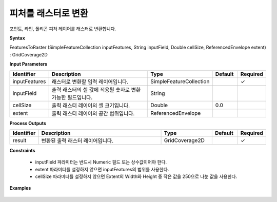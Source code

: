 .. _featurestoraster:

피처를 래스터로 변환
=================================

포인트, 라인, 폴리곤 피처 레이어를 래스터로 변환합니다.

**Syntax**

FeaturesToRaster (SimpleFeatureCollection inputFeatures, String inputField, Double cellSize, ReferencedEnvelope extent) : GridCoverage2D

**Input Parameters**

.. list-table::
   :widths: 10 50 20 10 10

   * - **Identifier**
     - **Description**
     - **Type**
     - **Default**
     - **Required**

   * - inputFeatures
     - 래스터로 변환할 입력 레이어입니다.
     - SimpleFeatureCollection
     -
     - ✓

   * - inputField
     - 출력 래스터의 셀 값에 적용될 숫자로 변환가능한 필드입니다.
     - String
     -
     -

   * - cellSize
     - 출력 래스터 레이어의 셀 크기입니다.
     - Double
     - 0.0
     -

   * - extent
     - 출력 래스터 레이어의 공간 범위입니다.
     - ReferencedEnvelope
     -
     -

**Process Outputs**

.. list-table::
   :widths: 10 50 20 10 10

   * - **Identifier**
     - **Description**
     - **Type**
     - **Default**
     - **Required**

   * - result
     - 변환된 출력 래스터 레이어입니다.
     - GridCoverage2D
     -
     - ✓

**Constraints**

 - inputField 파라미터는 반드시 Numeric 필드 또는 상수값이어야 한다.
 - extent 파라미터를 설정하지 않으면 inputFeatures의 범위를 사용한다.
 - cellSize 파라미터를 설정하지 않으면 Extent의 Width와 Height 중 작은 값을 250으로 나눈 값을 사용한다.


**Examples**

  .. image:: images/featurestoraster.png
